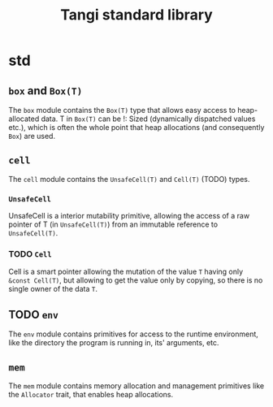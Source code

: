 #+title: Tangi standard library

* std
** ~box~ and ~Box(T)~
The ~box~ module contains the ~Box(T)~ type that allows easy access to heap-allocated data.
T in ~Box(T)~ can be !: Sized (dynamically dispatched values etc.),
which is often the whole point that heap allocations (and consequently ~Box~) are used.
** ~cell~
The ~cell~ module contains the ~UnsafeCell(T)~ and ~Cell(T)~ (TODO) types.
*** ~UnsafeCell~
UnsafeCell is a interior mutability primitive, allowing the access of a raw pointer of T (in ~UnsafeCell(T)~) from an immutable reference to ~UnsafeCell(T)~.
*** TODO ~Cell~
Cell is a smart pointer allowing the mutation of the value ~T~ having only ~&const Cell(T)~,
but allowing to get the value only by copying, so there is no single owner of the data ~T~.
** TODO ~env~
The ~env~ module contains primitives for access to the runtime environment,
like the directory the program is running in, its' arguments, etc.
** ~mem~
The ~mem~ module contains memory allocation and management primitives like the ~Allocator~ trait, that enables heap allocations.

